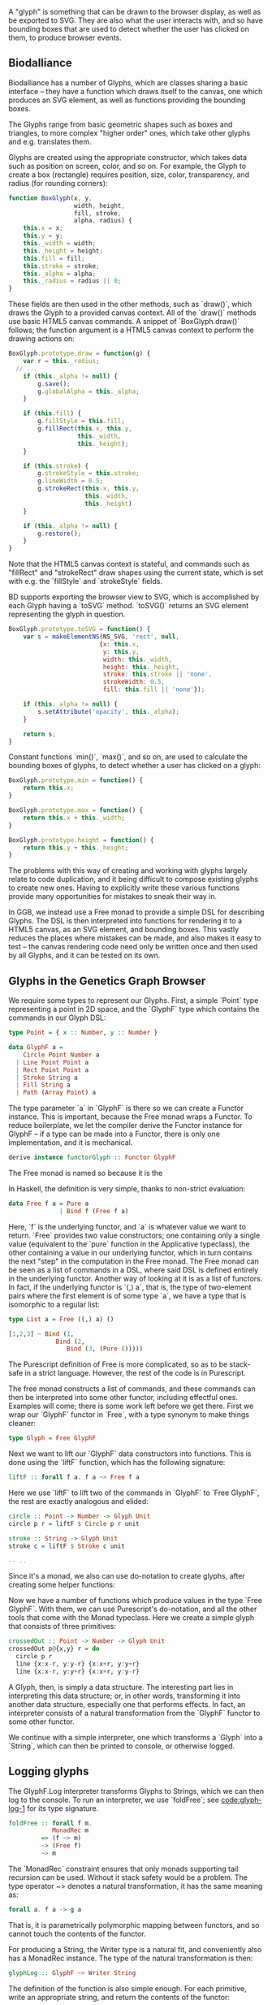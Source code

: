 # * Glyphs

# Say that rendering data to the screen is obviously important for a viz. tool

# then, since users must be able to interact with the data, it must be
# possible to know where they end up on the screen, so we can map from
# clicked screen coordinates to feature.

# tie these concepts up by presenting them as parallel transformations
# on a single data type that features are transformed to: the Glyph

# maybe have a chart showing it,
# pointing out that the transformations *from* Glyph are data-agnostic;
# they are free if we can provide a way to transform the data to a Glyph

#+begin_comment

  Data-specific
    transformation               -> SVG
                 \              /
            Data -> Glyph - - - -> HTML5 Canvas
                            /   \
                Data-agnostic    -> Bounding Box
                   transformation

#+end_comment


A "glyph" is something that can be drawn to the browser display,
as well as be exported to SVG. They are also what the user interacts
with, and so have bounding boxes that are used to detect whether
the user has clicked on them, to produce browser events.

** Biodalliance

# WIP Biodalliance has a bunch of classes
Biodalliance has a number of Glyphs, which are classes sharing
a basic interface -- they have a function which draws itself
to the canvas, one which produces an SVG element, as well
as functions providing the bounding boxes.

# WIP "higher order" glyphs
The Glyphs range from basic geometric shapes such as boxes and
triangles, to more complex "higher order" ones, which take
other glyphs and e.g. translates them.

# WIP constructor
Glyphs are created using the appropriate constructor, which takes data such
as position on screen, color, and so on. For example, the Glyph to create
a box (rectangle) requires position, size, color, transparency, and
radius (for rounding corners):

# TODO this one needs to be reformatted Done?
#+name: code:glyph-bd-1
#+BEGIN_SRC javascript
function BoxGlyph(x, y,
                  width, height,
                  fill, stroke,
                  alpha, radius) {
    this.x = x;
    this.y = y;
    this._width = width;
    this._height = height;
    this.fill = fill;
    this.stroke = stroke;
    this._alpha = alpha;
    this._radius = radius || 0;
}
#+END_SRC

These fields are then used in the other methods, such as `draw()`,
which draws the Glyph to a provided canvas context. All of the
`draw()` methods use basic HTML5 canvas commands. A snippet of `BoxGlyph.draw()`
follows; the function argument is a HTML5 canvas context to perform the
drawing actions on:

# TODO this one needs to be reformatted Done?
#+name: code:glyph-bd-2
#+BEGIN_SRC javascript
  BoxGlyph.prototype.draw = function(g) {
      var r = this._radius;
    // ...
      if (this._alpha != null) {
          g.save();
          g.globalAlpha = this._alpha;
      }

      if (this.fill) {
          g.fillStyle = this.fill;
          g.fillRect(this.x, this.y,
                     this._width,
                     this._height);
      }

      if (this.stroke) {
          g.strokeStyle = this.stroke;
          g.lineWidth = 0.5;
          g.strokeRect(this.x, this.y,
                       this._width,
                       this._height)
      }

      if (this._alpha != null) {
          g.restore();
      }
  }
#+END_SRC

Note that the HTML5 canvas context is stateful, and commands such
as "fillRect" and "strokeRect" draw shapes using the current state,
which is set with e.g. the `fillStyle` and `strokeStyle` fields.


# WIP .toSVG() using thin wrapper around DOM API
BD supports exporting the browser view to SVG, which is accomplished by
each Glyph having a `toSVG` method. `toSVG()` returns an SVG element
representing the glyph in question.

#+name: code:glyph-bd-3
#+BEGIN_SRC javascript
  BoxGlyph.prototype.toSVG = function() {
      var s = makeElementNS(NS_SVG, 'rect', null,
                           {x: this.x,
                            y: this.y,
                            width: this._width,
                            height: this._height,
                            stroke: this.stroke || 'none',
                            strokeWidth: 0.5,
                            fill: this.fill || 'none'});

      if (this._alpha != null) {
          s.setAttribute('opacity', this._alpha);
      }

      return s;
  }
#+END_SRC

# WIP .min(), .max(), .height(), minY(), maxY()
Constant functions `min()`, `max()`, and so on, are used to calculate
the bounding boxes of glyphs, to detect whether a user has clicked
on a glyph:

#+name: code:glyph-bd-4
#+BEGIN_SRC javascript
BoxGlyph.prototype.min = function() {
    return this.x;
}

BoxGlyph.prototype.max = function() {
    return this.x + this._width;
}

BoxGlyph.prototype.height = function() {
    return this.y + this._height;
}
#+END_SRC



# WIP problems: difficult to create new glyphs,
#              difficult to add new glyphs to rendering system
The problems with this way of creating and working with glyphs
largely relate to code duplication, and it being difficult to
compose existing glyphs to create new ones. Having to explicitly
write these various functions provide many opportunities for
mistakes to sneak their way in.


# WIP solution: Free monads and code generation!
In GGB, we instead use a Free monad to provide a simple DSL for describing
Glyphs. The DSL is then interpreted into functions for rendering it to a HTML5
canvas, as an SVG element, and bounding boxes. This vastly reduces the
places where mistakes can be made, and also makes it easy to test --
the canvas rendering code need only be written once and then used by all
Glyphs, and it can be tested on its own.

** Glyphs in the Genetics Graph Browser
We require some types to represent our Glyphs. First, a simple `Point`
type representing a point in 2D space, and the `GlyphF` type which
contains the commands in our Glyph DSL:

#+name: code:glyph-ggb-1
#+BEGIN_SRC purescript
type Point = { x :: Number, y :: Number }

data GlyphF a =
    Circle Point Number a
  | Line Point Point a
  | Rect Point Point a
  | Stroke String a
  | Fill String a
  | Path (Array Point) a
#+END_SRC

The type parameter `a` in `GlyphF` is there so we can create a Functor
instance. This is important, because the Free monad wraps a Functor.
To reduce boilerplate, we let the compiler derive the Functor instance
for GlyphF -- if a type can be made into a Functor, there is only one
implementation, and it is mechanical.

# TODO the Functor instance in PS's implementation of Free is provided
#      by the Yoneda lemma, so this doesn't quite apply
#+name: code:glyph-ggb-2
#+BEGIN_SRC purescript
derive instance functorGlyph :: Functor GlyphF
#+END_SRC

The Free monad is named so because it is the

In Haskell, the definition is very simple, thanks to non-strict evaluation:

#+name: code:glyph-ggb-3
#+BEGIN_SRC haskell
data Free f a = Pure a
              | Bind f (Free f a)
#+END_SRC

# NOTE: this is probably overkill; especially the stuff with ((,) a)
Here, `f` is the underlying functor, and `a` is whatever value we want to return.
`Free` provides two value constructors; one containing only a single value (equivalent
to the `pure` function in the Applicative typeclass), the other containing a value
in our underlying functor, which in turn contains the next "step" in the computation
in the Free monad. The Free monad can be seen as a list of commands in a DSL,
where said DSL is defined entirely in the underlying functor. Another way of
looking at it is as a list of functors. In fact, if the underlying functor
is `(,) a`, that is, the type of two-element pairs where the first element is
of some type `a`, we have a type that is isomorphic to a regular list:


#+name: code:glyph-ggb-4
#+BEGIN_SRC haskell
  type List a = Free ((,) a) ()

  [1,2,3] ~ Bind (1,
               Bind (2,
                  Bind (3, (Pure ()))))
#+END_SRC

The Purescript definition of Free is more complicated, so as to be stack-safe in
a strict language. However, the rest of the code is in Purescript.

The free monad constructs a list of commands, and these commands can then be
interpreted into some other functor, including effectful ones. Examples will
come; there is some work left before we get there. First we wrap our `GlyphF`
functor in `Free`, with a type synonym to make things cleaner:

#+name: code:glyph-ggb-5
#+BEGIN_SRC purescript
type Glyph = Free GlyphF
#+END_SRC

Next we want to lift our `GlyphF` data constructors into functions. This is
done using the `liftF` function, which has the following signature:

#+name: code:glyph-ggb-6
#+BEGIN_SRC purescript
liftF :: forall f a. f a ~> Free f a
#+END_SRC

Here we use `liftF` to lift two of the commands in `GlyphF` to `Free GlyphF`,
the rest are exactly analogous and elided:

#+name: code:glyph-ggb-7
#+BEGIN_SRC purescript
circle :: Point -> Number -> Glyph Unit
circle p r = liftF $ Circle p r unit

stroke :: String -> Glyph Unit
stroke c = liftF $ Stroke c unit

-- ..
#+END_SRC

Since it's a monad, we also can use
do-notation to create glyphs, after creating some helper functions:

Now we have a number of functions which produce values in the type `Free GlyphF`.
With them, we can use Purescript's do-notation, and all the other tools that
come with the Monad typeclass. Here we create a simple glyph that consists of
three primitives:

#+name: code:glyph-ggb-8
#+BEGIN_SRC purescript
crossedOut :: Point -> Number -> Glyph Unit
crossedOut p@{x,y} r = do
  circle p r
  line {x:x-r, y:y-r} {x:x+r, y:y+r}
  line {x:x-r, y:y+r} {x:x+r, y:y-r}
#+END_SRC

A Glyph, then, is simply a data structure. The interesting part lies in
interpreting this data structure; or, in other words, transforming it into
another data structure, especially one that performs effects. In fact, an
interpreter consists of a natural transformation from the `GlyphF` functor to some
other functor.

We continue with a simple interpreter, one which transforms a `Glyph` into
a `String`, which can then be printed to console, or otherwise logged.

** Logging glyphs
The GlyphF.Log interpreter transforms Glyphs to Strings, which we can then log
to the console. To run an interpreter, we use `foldFree`; see [[code:glyph-log-1]]
for its type signature.

# TODO this one needs to be reformatted
#+name: code:glyph-log-1
#+BEGIN_SRC purescript
foldFree :: forall f m.
            MonadRec m
         => (f ~> m)
         -> (Free f)
         ~> m
#+END_SRC

# TODO this is probably overly granular
The `MonadRec` constraint ensures that only monads supporting tail recursion can be
used. Without it stack safety would be a problem. The type operator ~> denotes a
natural transformation, it has the same meaning as:
#+name: code:glyph-log-2
#+BEGIN_SRC purescript
forall a. f a -> g a
#+END_SRC

That is, it is parametrically polymorphic mapping between functors, and so cannot
touch the contents of the functor.

For producing a String, the Writer type is a natural fit, and conveniently also
has a MonadRec instance. The type of the natural transformation is then:

#+name: code:glyph-log-3
#+BEGIN_SRC purescript
glyphLog :: GlyphF ~> Writer String
#+END_SRC

The definition of the function is also simple enough. For each primitive, write an
appropriate string, and return the contents of the functor:

#+name: code:glyph-log-4
#+BEGIN_SRC purescript
glyphLogN (Stroke c a)   = do
  tell $ "Set stroke style to " <> c
  pure a

glyphLog (Circle p r a) = do
  tell $ "Drawing circle at ("
      <> show p.x <> ", "
      <> show p.y
      <> ") with radius "
      <> show r <> "."
  pure a
-- ..
#+END_SRC

Running the interpreter consists of applying this natural transformation to the Free GlyphF,
using foldFree, and then getting the resulting String from the Writer. The function `showGlyph` nearly
writes itself at this point:

#+name: code:glyph-log-5
#+BEGIN_SRC purescript
execWriter :: forall w a. Writer w a -> w

showGlyph :: forall a. Glyph a -> String
showGlyph = execWriter <<< foldFree glyphLog
#+END_SRC

For example, logging the process of drawing the previously defined `crossedOut` glyph
at the point `{ x: 40.0, y: 10.0 }` with radius `3.0` would produce the following output:

#+name: code:glyph-log-6
#+BEGIN_SRC purescript
Drawing circle at (40.0, 10.0) with radius 3.0
Drawing line from (37.0, 7.0) to (43.0, 13.0)
Drawing line from (37.0, 13.0) to (43.0, 7.0)
#+END_SRC

** Drawing glyphs to canvas and SVG
When drawing to canvas, we use Eff as the target for our natural transformation.
Interpretation is done by performing the appropriate canvas effects, see code
block [[code:glyph-draw-1]]. `glyphEffN` is then used in `renderGlyph`, in block
[[code:glyph-draw-2]], to interpret an entire `Glyph` structure into a canvas
instruction.

#+name: code:glyph-draw-1
#+BEGIN_SRC purescript
glyphEffN :: forall eff.
             Context2D
          -> GlyphF
          ~> Eff (canvas :: CANVAS | eff)
glyphEffN ctx (Stroke c a) = do
  _ <- C.setStrokeStyle c ctx
  pure a
glyphEffN ctx (Circle p r a) = do
  _ <- C.beginPath ctx
  _ <- C.arc ctx { x: p.x
                 , y: p.y
                 , r: r
                 , start: 0.0
                 , end: 2.0 * Math.pi
                 }
  _ <- C.stroke ctx
  _ <- C.fill ctx
  pure a
-- ..
#+END_SRC

#+name: code:glyph-draw-2
#+BEGIN_SRC purescript
renderGlyph :: forall eff.
               Context2D
            -> Glyph
            ~> Eff (canvas :: CANVAS | eff)
renderGlyph = foldFree <<< glyphEffN
#+END_SRC

# TODO expand on this (pure representation of SVG elements) (or remove)
SVG on the other hand interprets `Glyphs` into the `SVG` type, a monad
transformer stack defined in block [[code:glyph-draw-3]].

#+name: code:glyph-draw-3
#+BEGIN_SRC purescript
type SVG a =
  StateT SVGContext
    (Writer (Array SVGElement)) a
#+END_SRC

The result is a series of commands which can be used to produce the desired
SVG element. The interpreter is in block [[code:glyph-draw-4]], and is
very similar to the HTML canvas interpreter in block [[code:glyph-draw-1]].


# TODO this one needs to be reformatted
#+name: code:glyph-draw-4
#+BEGIN_SRC purescript
interpSVGEff :: GlyphF ~> SVG
interpSVGEff (Stroke c a)  = do
  SVG.setStrokeStyle c
  pure a
interpSVGEff (Circle p r a) = do
  SVG.circle p.x p.y r
  pure a
-- ..
#+END_SRC

The interpreter is used in code block [[code:glyph-draw-5]], first to map
`Glyphs` to pure SVG elements, then to render the SVG elements using the DOM.

#+name: code:glyph-draw-5
#+BEGIN_SRC purescript
runSVGEff :: forall a.
             Glyph a
          -> Array SVGElement
runSVGEff =
  execWriter
    <<< flip runStateT SVG.initialSVG
    <<< foldFree interpSVGEff

renderGlyph :: forall a eff.
               Glyph a
            -> Eff ( dom :: DOM | eff ) Element
renderGlyph = SVG.renderSVG <<< runSVGEff
#+END_SRC


** Generating bounding boxes
BD produces events when clicking on glyphs, events that GGB makes use
of. To do this, BD expects four constant functions on each glyph. In
Purescript, the "bounding box" type would look like `BoundingBox` in
code block [[code:glyph-bounding-box-1]]. Since `BoundingBox` is a
record, it has the exact same runtime representation that BD expects.

#+name: code:glyph-bounding-box-1
#+BEGIN_SRC purescript
type BoundingBox =
  { min :: Unit -> Number
  , max :: Unit -> Number
  , minY :: Unit -> Number
  , maxY :: Unit -> Number }
#+END_SRC

When constructing glyphs in BD, each new glyph provides its own explicit bounding box.
This is clearly insufficient for our purposes; instead, we make use of the fact
that bounding boxes form a semigroup, and in fact also a monoid. A brief
introduction of these concepts follows.

*** Semigroups and monoids
# TODO: <> can be rendered nice in latex, look that up
Semigroups and monoids are concepts from abstract algebra and category theory,
however they are immensely useful in pure FP, as they appear in many different
areas.

A semigroup is an algebraic structure consisting of a set together with an
associative binary operation. Let `S` be the set in question and `x`, `y`, `z`
any three elements from `S`, with the binary operation `<>`. If this following
law is true, we have a semigroup:

$Associativity: (x <> y) <> z == x <> (y <> z)$

# TODO use fancy N for natural numbers
Semigroups can intuitively be viewed as things that can be "appended" to each
other. For example, arrays, lists, and strings are semigroups, with the binary operation
being appending the two arguments. Another example is the natural numbers
with addition as the operation.

A monoid is a semigroup with one special element, an identity. The example from
above is a monoid if there is an element `e` in `S` such that these laws apply
for all elements `x` in `S`:

$Left identity:   x <> e == x$
$Right identity:  e <> x == x$

Again, arrays, lists, and strings are monoids, where the identity element is
the empty array/list/string. The natural numbers with addition form a monoid only if
zero is counted among the naturals; without zero, it is only a semigroup.
# TODO another example of semigroup but not monoid? NonEmpty?

With these definitions we can explore how bounding boxes form a monoid.

*** Monoidal bounding boxes
# TODO: ref to monoids and diagrams functional pearl

The type corresponding to a glyph's position is `GlyphPosition` in
block [[code:glyph-bounding-box-2]]
#+name: code:glyph-bounding-box-2
#+BEGIN_SRC purescript
newtype GlyphPosition =
  GlyphPosition { min :: Number
                , max :: Number
                , minY :: Number
                , maxY :: Number
                }
#+END_SRC

# TODO this reasoning could be cleaned up; go at it more constructively.
It is a newtype wrapper over a record describing each of the four
edges of the bounding box. This is a semigroup, where the binary
operation produces the minimal bounding box that covers both inputs.
That is, we take the minimum or maximum of the respective values, to
get whichever maximizes the area covered:

#+name: code:glyph-bounding-box-3
#+BEGIN_SRC purescript
instance semigroupGlyphPosition
  :: Semigroup GlyphPosition where
    append (GlyphPosition p1)
           (GlyphPosition p2) =
      GlyphPosition
        { min:  Math.min p1.min  p2.min
        , max:  Math.max p1.max  p2.max
        , minY: Math.min p1.minY p2.minY
        , maxY: Math.max p1.maxY p2.maxY
        }
#+END_SRC

Note the use of the the minimum and maximum functions from the Math module, and
how they're really doing all the heavy lifting. For `GlyphPosition` to be a
monoid, we require an identity element. We can use the fact that the semigroup
instance uses `min` and `max` as a hint. While there is no minimum or maximum
real number,
# TODO: add footnote about floating point inaccuracies... would also be better off using Maybe
we can cheat and use positive and negative infinity, which exist in JS. Then
we have:

#+name: code:glyph-bounding-box-4
#+BEGIN_SRC purescript
forall x. Math.min x  infinity == x
forall x. Math.max x -infinity == x
#+END_SRC

Now the identity `GlyphPosition` is obvious -- the minimum sides are set to
positive infinity, and the maximum sides are set to negative infinity:

#+name: code:glyph-bounding-box-5
#+BEGIN_SRC purescript
instance monoidGlyphPosition
  :: Monoid GlyphPosition where
    mempty =
      GlyphPosition { min:    infinity
                    , max:  (-infinity)
                    , minY:   infinity
                    , maxY: (-infinity)
                    }
#+END_SRC

Now, with our `Monoid` instance in hand, we can write another interpreter for Glyph,
using Writer as our monad in the natural transformation:

#+name: code:glyph-bounding-box-6
#+BEGIN_SRC purescript
glyphPosN :: GlyphF ~> Writer GlyphPosition
glyphPosN (Stroke _ a) = pure a
glyphPosN (Circle p r a) = do
  tell $ GlyphPosition { min: p.x - (r * 1.5)
                       , max: p.x + (r * 1.5)
                       , minY: p.y - (r * 1.5)
                       , maxY: p.y + (r * 1.5)
                       }
  pure a
-- and so on

glyphToGlyphPosition :: forall a.
                        Glyph a
                     -> GlyphPosition
glyphToGlyphPosition =
  execWriter <<< foldFree glyphPosN
#+END_SRC

Now bounding boxes come for free with all `Glyphs`.

*** Testing our monoid
Semigroups and monoids have laws; while I'm reasonably confident in
having created a Real Monoid, I prefer to have my computer make sure.
To do this, I use purescript-jack, a property-based testing framework,
like QuickCheck.

First, some utility functions to generate and render GlyphPositions:

# TODO remove most if not all of the boilerplate; keep enough to intro generative testing
# TODO this is in Test.Glyph
# TODO this one needs to be reformatted
#+name: code:glyph-testing-1
#+BEGIN_SRC purescript
type ThreeGlyphs =
  { l :: GlyphPosition
  , c :: GlyphPosition
  , r :: GlyphPosition}

renderGlyphs :: ThreeGlyphs
             -> String
renderGlyphs {l,c,r} =
     "{ l: " <> show l
  <> ", c:"  <> show c
  <> ", r:"  <> show r <> "}"

genGlyphPosition :: Gen GlyphPosition
genGlyphPosition = do
  let cf = toNumber <$>
             chooseInt (-10000000) (10000000)
  min <- cf
  max <- cf
  minY <- cf
  maxY <- cf
  pure $ GlyphPosition { min, max, minY, maxY }

genThreeGlyphs :: Gen ThreeGlyphs
genThreeGlyphs = do
  l <- genGlyphPosition
  c <- genGlyphPosition
  r <- genGlyphPosition
  pure $ {l, c, r}
#+END_SRC

The law all semigroups should abide is associativity. In Jack, we
describe a Property asserting that parentheses don't matter for equality:

# TODO this one needs to be reformatted
#+name: code:glyph-testing-2
#+BEGIN_SRC purescript
prop_semigroup :: Property
prop_semigroup =
  forAllRender renderGlyphs genThreeGlyphs \pos ->
    property $ (pos.l <> pos.c) <> pos.r == pos.l <> (pos.c <> pos.r)
#+END_SRC

In addition to that, monoids require that the identity element in fact
be left and right identity. The Property:

#+name: code:glyph-testing-3
#+BEGIN_SRC purescript
prop_monoid :: Property
prop_monoid =
  forAll genGlyphPosition \pos ->
    property $ (pos <> mempty == pos) &&
               (mempty <> pos == pos)
#+END_SRC

Jack then takes care of generating GlyphPositions, ensuring that these properties hold.

# TODO test output

** Putting it all together

With these interpreters, we can create a function that produces a JS object
that is compatible with BD. BD expects a glyph to have:
- a function to draw the glyph to a provided canvas
- a function to export the glyph to SVG
- functions that provide the bounding box
- optionally the relevant feature, or data point, that was used to produce the glyph



To do this, we exploit the fact that Purescript records are JS objects,
by constructing a record with the appropriate properties, and transform
it to a Foreign value. The main function in its entirety:

# TODO actually this code is garbage code and should be rewritten (that's how I transformed a feature to a record?!)

# TODO this one needs to be reformatted
#+name: code:glyph-together-1
#+BEGIN_SRC purescript
writeGlyph' :: forall a c r.
               Maybe (Feature c r)
            -> Glyph a
            -> Foreign
writeGlyph' f g =
  toForeign
    { "draw": unsafePerformEff <<< \ctx -> Canvas.renderGlyph ctx g
    , "min": const p.min
    , "max": const p.max
    , "minY": const p.minY
    , "maxY": const p.maxY
    , "feature": f'
    , "toSVG": unsafePerformEff <<< \_ -> SVG.renderGlyph g
    }
  where p = unwrap $ glyphToGlyphPosition g
        f' = toNullable $
               (\(Feature chr min max _) -> {chr, min, max}) <$> f
#+END_SRC

Note the use of `const` to produce the constant functions that
describe the bounding box, after converting the `Glyph` to a
`GlyphPosition`, and `unsafePerformEff` to create functions that use
the canvas and SVG interpreters to produce the output expected by BD.
Since the `feature` field is optional, `toNullable` is used to
transform an eventual `Nothing` to an actual JS null, before being
placed in the record.

A helper function exists for working with `Glyphs` in the `F` functor,
which is useful when the `Glyphs` were constructed in the process of
parsing externally provided data. In case of failure, we produce a
`String` containing the errors, which is the format expected by BD:

# TODO this one needs to be reformatted
#+name: code:glyph-together-2
#+BEGIN_SRC purescript
writeGlyph :: forall a c r.
              Maybe (Feature c r)
           -> F (Glyph a)
           -> Foreign
writeGlyph f fG = case runExcept fG of
  Left errors ->
    toForeign $ fold
      $ renderForeignError <$> errors
  Right glyph -> writeGlyph' f glyph
#+END_SRC

In short, `writeGlyph` produces data, including possible errors, in exactly
the format expected by BD, while staying type safe.



# NOTE these should be in discussion or something

#+begin_comment

** Limitations/Performance
TODO inefficient -- rendering tens of thousands of glyphs can be slow,
     each glyph setting its own stroke & fill colors, even if all glyphs
     look the same
     NOTE: still pretty fast! 100k in 8 seconds, and (probably?) O(n).

# TODO cause: free monad

# TODO potential solution: free applicative

#+end_comment

** Summary
# TODO summary
